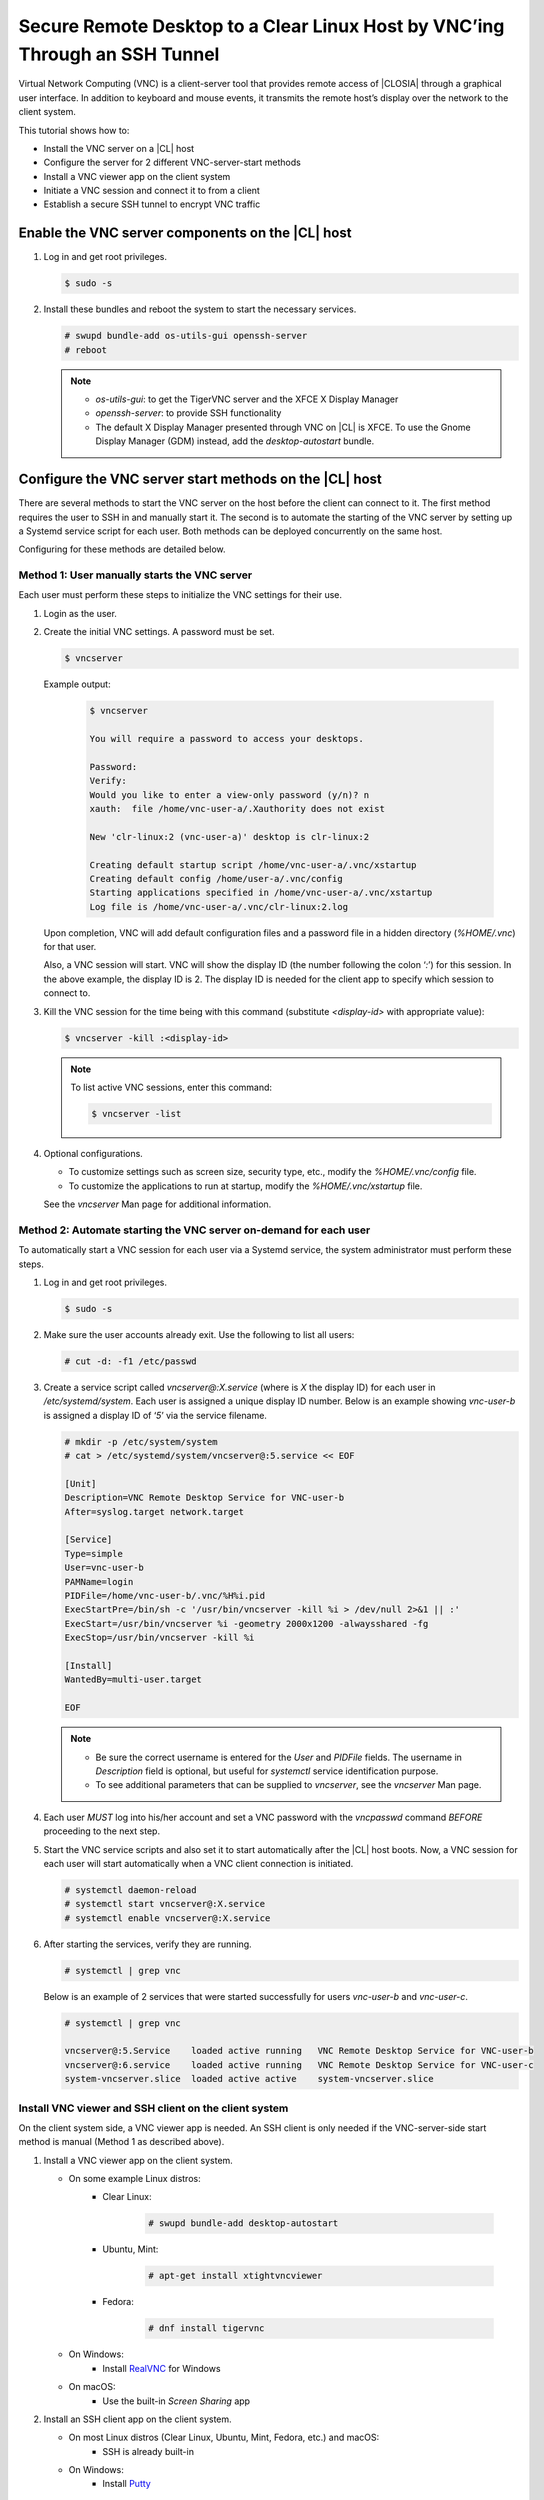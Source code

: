 .. _vnc:

Secure Remote Desktop to a Clear Linux Host by VNC’ing Through an SSH Tunnel
############################################################################

Virtual Network Computing (VNC) is a client-server tool that provides remote 
access of |CLOSIA| through a graphical user interface.  In addition to keyboard 
and mouse events, it transmits the remote host’s display over the network to 
the client system.  

This tutorial shows how to:

* Install the VNC server on a |CL| host
* Configure the server for 2 different VNC-server-start methods
* Install a VNC viewer app on the client system
* Initiate a VNC session and connect it to from a client
* Establish a secure SSH tunnel to encrypt VNC traffic 

Enable the VNC server components on the |CL| host
-------------------------------------------------
#.	Log in and get root privileges.

	.. code-block:: console

		$ sudo -s

#.	Install these bundles and reboot the system to start the necessary services.

	.. code-block:: console

		# swupd bundle-add os-utils-gui openssh-server
		# reboot

	.. note::

		* `os-utils-gui`: to get the TigerVNC server and the XFCE X Display Manager
		* `openssh-server`: to provide SSH functionality
		* The default X Display Manager presented through VNC on |CL| is XFCE.  
		  To use the Gnome Display Manager (GDM) instead, add the `desktop-autostart` 
		  bundle.

Configure the VNC server start methods on the |CL| host
-------------------------------------------------------
There are several methods to start the VNC server on the host before the client 
can connect to it.  The first method requires the user to SSH in and manually 
start it.  The second is to automate the starting of the VNC server by setting up 
a Systemd service script for each user.  Both methods can be deployed 
concurrently on the same host.  

Configuring for these methods are detailed below.   

Method 1: User manually starts the VNC server
*********************************************
Each user must perform these steps to initialize the VNC settings for their use.

#.	Login as the user. 

#.	Create the initial VNC settings.  A password must be set.    

	.. code-block:: console

		$ vncserver 

	Example output:

		.. code-block:: console

			$ vncserver

			You will require a password to access your desktops.

			Password:
			Verify:
			Would you like to enter a view-only password (y/n)? n
			xauth:  file /home/vnc-user-a/.Xauthority does not exist

			New 'clr-linux:2 (vnc-user-a)' desktop is clr-linux:2

			Creating default startup script /home/vnc-user-a/.vnc/xstartup
			Creating default config /home/user-a/.vnc/config
			Starting applications specified in /home/vnc-user-a/.vnc/xstartup
			Log file is /home/vnc-user-a/.vnc/clr-linux:2.log

	Upon completion, VNC will add default configuration files and a password file 
	in a hidden directory (`%HOME/.vnc`) for that user.  

	Also, a VNC session will start.  VNC will show the display ID (the number 
	following the colon ‘`:`’) for this session.  In the above example, the display 
	ID is 2.  The display ID is needed for the client app to specify which session 
	to connect to.  

#.	Kill the VNC session for the time being with this command (substitute 
	`<display-id>` with appropriate value):

	.. code-block:: console

		$ vncserver -kill :<display-id>

	.. note::

		To list active VNC sessions, enter this command:

		.. code-block:: console

			$ vncserver -list

#.	Optional configurations.

	* To customize settings such as screen size, security type, etc., modify 
	  the `%HOME/.vnc/config` file.  
	* To customize the applications to run at startup, modify 
	  the `%HOME/.vnc/xstartup` file.  

	See the `vncserver` Man page for additional information.

Method 2: Automate starting the VNC server on-demand for each user
******************************************************************
To automatically start a VNC session for each user via a Systemd service, the 
system administrator must perform these steps.    

#.	Log in and get root privileges.

	.. code-block:: console

		$ sudo -s

#.	Make sure the user accounts already exit.  Use the following to list all users:

	.. code-block:: console

		# cut -d: -f1 /etc/passwd

#.	Create a service script called `vncserver@:X.service` (where is `X` the display 
	ID) for each user in `/etc/systemd/system`.  Each user is assigned a unique display 
	ID number.  Below is an example showing `vnc-user-b` is assigned a display ID of 
	‘`5`’ via the service filename.  

	.. code-block:: console

		# mkdir -p /etc/system/system
		# cat > /etc/systemd/system/vncserver@:5.service << EOF

		[Unit]
		Description=VNC Remote Desktop Service for VNC-user-b
		After=syslog.target network.target

		[Service]
		Type=simple
		User=vnc-user-b
		PAMName=login
		PIDFile=/home/vnc-user-b/.vnc/%H%i.pid
		ExecStartPre=/bin/sh -c '/usr/bin/vncserver -kill %i > /dev/null 2>&1 || :'
		ExecStart=/usr/bin/vncserver %i -geometry 2000x1200 -alwaysshared -fg
		ExecStop=/usr/bin/vncserver -kill %i

		[Install]
		WantedBy=multi-user.target

		EOF

	.. note::

		* Be sure the correct username is entered for the `User` and `PIDFile` 
		  fields.  The username in `Description` field is optional, but useful for 
		  `systemctl` service identification purpose.
		* To see additional parameters that can be supplied to `vncserver`, see 
		  the `vncserver` Man page.

#.	Each user `MUST` log into his/her account and set a VNC password with the 
	`vncpasswd` command `BEFORE` proceeding to the next step.

#.	Start the VNC service scripts and also set it to start automatically after 
	the |CL| host boots. Now, a VNC session for each user will start automatically 
	when a VNC client connection is initiated.    

	.. code-block:: console

		# systemctl daemon-reload
		# systemctl start vncserver@:X.service
		# systemctl enable vncserver@:X.service

#.	After starting the services, verify they are running.  

	.. code-block:: console

		# systemctl | grep vnc

	Below is an example of 2 services that were started successfully for users 
	`vnc-user-b` and `vnc-user-c`.

	.. code-block:: console

		# systemctl | grep vnc

		vncserver@:5.Service 	loaded active running   VNC Remote Desktop Service for VNC-user-b                           
		vncserver@:6.service 	loaded active running   VNC Remote Desktop Service for VNC-user-c                           
		system-vncserver.slice 	loaded active active    system-vncserver.slice    

Install VNC viewer and SSH client on the client system
******************************************************
On the client system side, a VNC viewer app is needed.  An SSH client is only
needed if the VNC-server-side start method is manual (Method 1 as described above).   

#.	Install a VNC viewer app on the client system.
	
	* On some example Linux distros:		
		- Clear Linux:	 

			.. code-block:: console

				# swupd bundle-add desktop-autostart
		
		- Ubuntu, Mint:

			.. code-block:: console

				# apt-get install xtightvncviewer 

		- Fedora: 

			.. code-block:: console

				# dnf install tigervnc

	* On Windows:
		- Install `RealVNC`_ for Windows 

	* On macOS:
		- Use the built-in `Screen Sharing` app

#.	Install an SSH client app on the client system.

	* On most Linux distros (Clear Linux, Ubuntu, Mint, Fedora, etc.) and macOS:
		- SSH is already built-in

	* On Windows:
		- Install `Putty`_


Initiate a VNC session on the |CL| host
***************************************
If the VNC server is configured for manual start (Method 1 described above),
the user must manually SSH in and start a VNC session by following these steps
first.  Otherwise, skip to the `Connect to VNC session on |CL| host section below.

#.	SSH into the Clear Linux host.

		* On Linux distros and macOS:

			.. code-block:: console
		
				$ ssh <username>@<clear-linux-host-ip-address>

		* On Windows:
			
			- Launch `Putty`
			- Under the `Category` section, go to `Session`
			- Enter the IP address of the |CL| host in the Host Name (or IP 
			  address) field. (See Figure 1)
			- Set the `Connection type` to `SSH`


.. _RealVNC: https://www.realvnc.com/en/connect/download/viewer/windows/
.. _Putty: https://the.earth.li/~sgtatham/putty/latest/w64/putty-64bit-0.70-installer.msi

